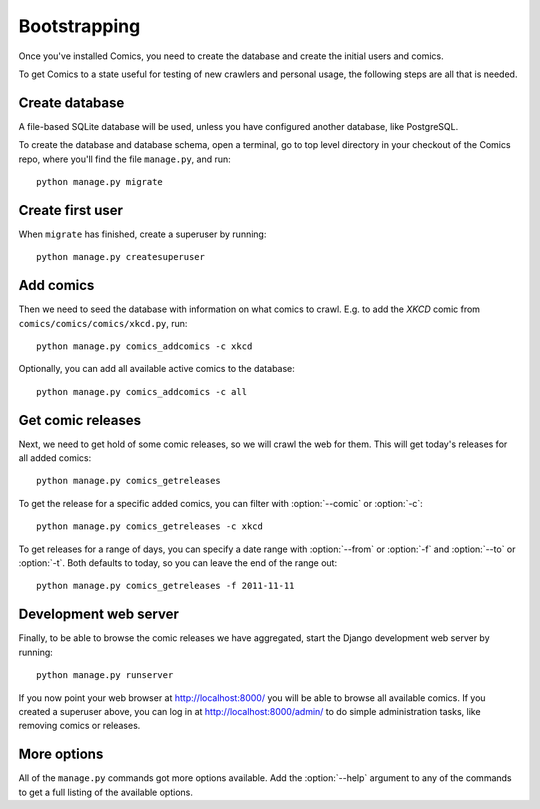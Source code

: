 Bootstrapping
=============

Once you've installed Comics, you need to create the database and create the
initial users and comics.

To get Comics to a state useful for testing of new crawlers and personal
usage, the following steps are all that is needed.


Create database
---------------

A file-based SQLite database will be used, unless you have configured another
database, like PostgreSQL.

To create the database and database schema, open a terminal, go to top level
directory in your checkout of the Comics repo, where you'll find the file
``manage.py``, and run::

    python manage.py migrate


Create first user
-----------------

When ``migrate`` has finished, create a superuser by running::

    python manage.py createsuperuser


Add comics
----------

Then we need to seed the database with information on what comics to crawl.
E.g. to add the *XKCD* comic from ``comics/comics/comics/xkcd.py``, run::

    python manage.py comics_addcomics -c xkcd

Optionally, you can add all available active comics to the database::

    python manage.py comics_addcomics -c all


Get comic releases
------------------

Next, we need to get hold of some comic releases, so we will crawl the web for
them. This will get today's releases for all added comics::

    python manage.py comics_getreleases

To get the release for a specific added comics, you can filter with
:option:`--comic` or :option:`-c`::

    python manage.py comics_getreleases -c xkcd

To get releases for a range of days, you can specify a date range with
:option:`--from` or :option:`-f` and :option:`--to` or :option:`-t`. Both
defaults to today, so you can leave the end of the range out::

    python manage.py comics_getreleases -f 2011-11-11


Development web server
----------------------

Finally, to be able to browse the comic releases we have aggregated, start the
Django development web server by running::

    python manage.py runserver

If you now point your web browser at http://localhost:8000/ you will be able to
browse all available comics. If you created a superuser above, you can log in
at http://localhost:8000/admin/ to do simple administration tasks, like
removing comics or releases.


More options
------------

All of the ``manage.py`` commands got more options available. Add the
:option:`--help` argument to any of the commands to get a full listing of the
available options.
